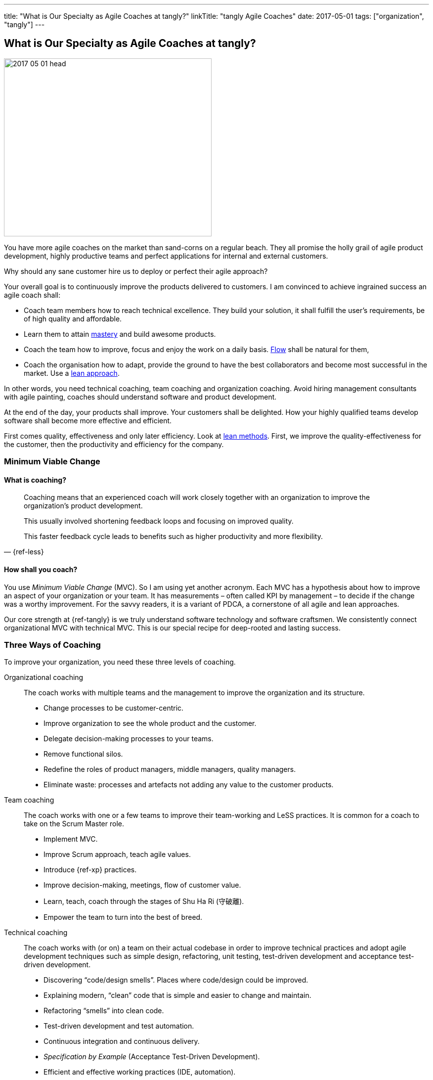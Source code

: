 ---
title: "What is Our Specialty as Agile Coaches at tangly?"
linkTitle: "tangly Agile Coaches"
date: 2017-05-01
tags: ["organization", "tangly"]
---

== What is Our Specialty as Agile Coaches at tangly?
:author: Marcel Baumann
:email: <marcel.baumann@tangly.net>
:homepage: https://www.tangly.net/
:company: https://www.tangly.net/[tangly llc]

image::2017-05-01-head.jpg[width=420,height=360,role=left]
You have more agile coaches on the market than sand-corns on a regular beach.
They all promise the holly grail of agile product development, highly productive teams and perfect applications for internal and external customers.

Why should any sane customer hire us to deploy or perfect their agile approach?

Your overall goal is to continuously improve the products delivered to customers.
I am convinced to achieve ingrained success an agile coach shall:

* Coach team members how to reach technical excellence.
They build your solution, it shall fulfill the user's requirements, be of high quality and affordable.
* Learn them to attain https://en.wikipedia.org/wiki/Software_craftsmanship/[mastery] and build awesome products.
* Coach the team how to improve, focus and enjoy the work on a daily basis. https://en.wikipedia.org/wiki/Flow_(psychology)[Flow] shall be natural for them,
* Coach the organisation how to adapt, provide the ground to have the best collaborators and become most successful in the market.
Use a https://en.wikipedia.org/wiki/Lean_startup[lean approach].

In other words, you need technical coaching, team coaching and organization coaching.
Avoid hiring management consultants with agile painting, coaches should understand software and product development.

At the end of the day, your products shall improve.
Your customers shall be delighted.
How your highly qualified teams develop software shall become more effective and efficient.

First comes quality, effectiveness and only later efficiency.
Look at https://en.wikipedia.org/wiki/Lean_software_development[lean methods].
First, we improve the quality-effectiveness for the customer, then the productivity and efficiency for the company.

=== Minimum Viable Change

==== What is coaching?

[quote,{ref-less}]
____
Coaching means that an experienced coach will work closely together with an organization to improve the organization’s product development.

This usually involved shortening feedback loops and focusing on improved quality.

This faster feedback cycle leads to benefits such as higher productivity and more flexibility.
____

==== How shall you coach?

You use _Minimum Viable Change_ (MVC).
So I am using yet another acronym.
Each MVC has a hypothesis about how to improve an aspect of your organization or your team.
It has measurements – often called KPI by management – to decide if the change was a worthy improvement.
For the savvy readers, it is a variant of PDCA, a cornerstone of all agile and lean approaches.

Our core strength at {ref-tangly} is we truly understand software technology and software craftsmen.
We consistently connect organizational MVC with technical MVC.
This is our special recipe for deep-rooted and lasting success.

=== Three Ways of Coaching

To improve your organization, you need these three levels of coaching.

Organizational coaching::
The coach works with multiple teams and the management to improve the organization and its structure.
** Change processes to be customer-centric.
** Improve organization to see the whole product and the customer.
** Delegate decision-making processes to your teams.
** Remove functional silos.
** Redefine the roles of product managers, middle managers, quality managers.
** Eliminate waste: processes and artefacts not adding any value to the customer products.
Team coaching::
The coach works with one or a few teams to improve their team-working and LeSS practices.
It is common for a coach to take on the Scrum Master role.
** Implement MVC.
** Improve Scrum approach, teach agile values.
** Introduce {ref-xp} practices.
** Improve decision-making, meetings, flow of customer value.
** Learn, teach, coach through the stages of Shu Ha Ri (守破離).
** Empower the team to turn into the best of breed.
Technical coaching::
The coach works with (or on) a team on their actual codebase in order to improve technical practices and adopt agile development techniques such as simple design, refactoring, unit testing, test-driven development and acceptance test-driven development.
** Discovering “code/design smells”.
Places where code/design could be improved.
** Explaining modern, “clean” code that is simple and easier to change and maintain.
** Refactoring “smells” into clean code.
** Test-driven development and test automation.
** Continuous integration and continuous delivery.
** _Specification by Example_ (Acceptance Test-Driven Development).
** Efficient and effective working practices (IDE, automation).
** Applying design patterns.

=== Thoughts

I believe that the right mindset is boosted by good practice, just as good practice cannot be achieved without the correct mindset.
When advising others, I spend much of my time trying to connect practice with a mindset, as they are symbiotic.
You truly need both.

Choose wisely your coaches.
Check they can coach at technical, team and organization level.
Senior coaches shall have a decade of experience.
Good coaches practice https://en.wikipedia.org/wiki/Gemba[Gemba] and should restrain drawing too many slides.
